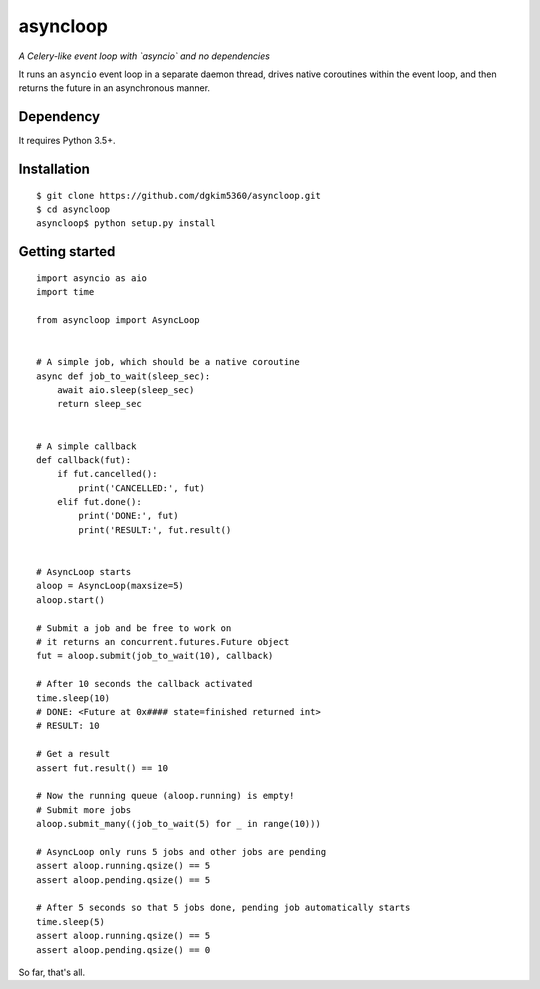 asyncloop
=========
.. image:: https://travis-ci.org/dgkim5360/asyncloop.svg?branch=master
    :target: https://travis-ci.org/dgkim5360/asyncloop

*A Celery-like event loop with `asyncio` and no dependencies*

It runs an ``asyncio`` event loop in a separate daemon thread, drives native coroutines within the event loop, and then returns the future in an asynchronous manner.

Dependency
----------
It requires Python 3.5+.

Installation
------------

::

  $ git clone https://github.com/dgkim5360/asyncloop.git
  $ cd asyncloop
  asyncloop$ python setup.py install

Getting started
---------------

::

  import asyncio as aio
  import time

  from asyncloop import AsyncLoop


  # A simple job, which should be a native coroutine
  async def job_to_wait(sleep_sec):
      await aio.sleep(sleep_sec)
      return sleep_sec


  # A simple callback
  def callback(fut):
      if fut.cancelled():
          print('CANCELLED:', fut)
      elif fut.done():
          print('DONE:', fut)
	  print('RESULT:', fut.result()


  # AsyncLoop starts
  aloop = AsyncLoop(maxsize=5)
  aloop.start()

  # Submit a job and be free to work on
  # it returns an concurrent.futures.Future object
  fut = aloop.submit(job_to_wait(10), callback)

  # After 10 seconds the callback activated
  time.sleep(10)
  # DONE: <Future at 0x#### state=finished returned int>
  # RESULT: 10

  # Get a result
  assert fut.result() == 10

  # Now the running queue (aloop.running) is empty!
  # Submit more jobs
  aloop.submit_many((job_to_wait(5) for _ in range(10)))

  # AsyncLoop only runs 5 jobs and other jobs are pending
  assert aloop.running.qsize() == 5
  assert aloop.pending.qsize() == 5

  # After 5 seconds so that 5 jobs done, pending job automatically starts
  time.sleep(5)
  assert aloop.running.qsize() == 5
  assert aloop.pending.qsize() == 0

So far, that's all.
